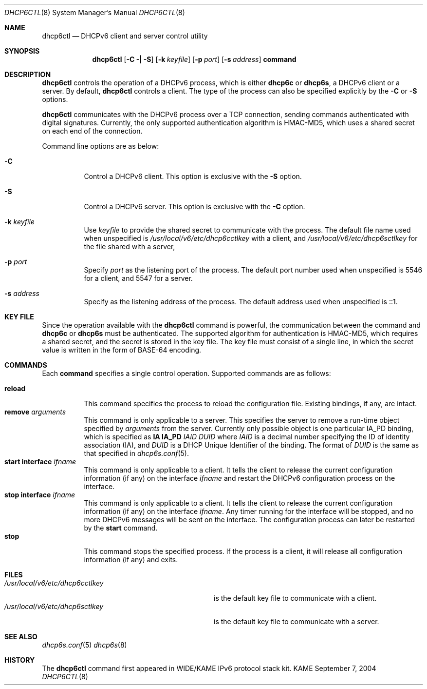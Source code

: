 .\"	$KAME: dhcp6ctl.8,v 1.1 2004/09/07 04:50:53 jinmei Exp $
.\"
.\" Copyright (C) 2004 WIDE Project.
.\" All rights reserved.
.\" 
.\" Redistribution and use in source and binary forms, with or without
.\" modification, are permitted provided that the following conditions
.\" are met:
.\" 1. Redistributions of source code must retain the above copyright
.\"    notice, this list of conditions and the following disclaimer.
.\" 2. Redistributions in binary form must reproduce the above copyright
.\"    notice, this list of conditions and the following disclaimer in the
.\"    documentation and/or other materials provided with the distribution.
.\" 3. Neither the name of the project nor the names of its contributors
.\"    may be used to endorse or promote products derived from this software
.\"    without specific prior written permission.
.\" 
.\" THIS SOFTWARE IS PROVIDED BY THE PROJECT AND CONTRIBUTORS ``AS IS'' AND
.\" ANY EXPRESS OR IMPLIED WARRANTIES, INCLUDING, BUT NOT LIMITED TO, THE
.\" IMPLIED WARRANTIES OF MERCHANTABILITY AND FITNESS FOR A PARTICULAR PURPOSE
.\" ARE DISCLAIMED.  IN NO EVENT SHALL THE PROJECT OR CONTRIBUTORS BE LIABLE
.\" FOR ANY DIRECT, INDIRECT, INCIDENTAL, SPECIAL, EXEMPLARY, OR CONSEQUENTIAL
.\" DAMAGES (INCLUDING, BUT NOT LIMITED TO, PROCUREMENT OF SUBSTITUTE GOODS
.\" OR SERVICES; LOSS OF USE, DATA, OR PROFITS; OR BUSINESS INTERRUPTION)
.\" HOWEVER CAUSED AND ON ANY THEORY OF LIABILITY, WHETHER IN CONTRACT, STRICT
.\" LIABILITY, OR TORT (INCLUDING NEGLIGENCE OR OTHERWISE) ARISING IN ANY WAY
.\" OUT OF THE USE OF THIS SOFTWARE, EVEN IF ADVISED OF THE POSSIBILITY OF
.\" SUCH DAMAGE.
.\"
.Dd September 7, 2004
.Dt DHCP6CTL 8
.Os KAME
.Sh NAME
.Nm dhcp6ctl
.Nd DHCPv6 client and server control utility
.\"
.Sh SYNOPSIS
.Nm
.Op Fl C \(ba Fl S
.Op Fl k Ar keyfile
.Op Fl p Ar port
.Op Fl s Ar address
.Ic command
.\"
.Sh DESCRIPTION
.Nm
controls the operation of a DHCPv6 process,
which is either
.Nm dhcp6c
or
.Nm dhcp6s ,
a DHCPv6 client or a server.
By default,
.Nm
controls a client.
The type of the process can also be specified explicitly by the
.Fl C
or
.Fl S
options.
.Pp
.Nm
communicates with the DHCPv6 process over a TCP connection,
sending commands authenticated with digital signatures.
Currently,
the only supported authentication algorithm is
HMAC-MD5,
which uses a shared secret on each end of the connection.
.Pp
Command line options are as below:
.Bl -tag -width indent
.\"
.It Fl C
Control a DHCPv6 client.
This option is exclusive with the
.Fl S
option.
.It Fl S
Control a DHCPv6 server.
This option is exclusive with the
.Fl C
option.
.It Fl k Ar keyfile
Use
.Ar keyfile
to provide the shared secret to communicate with the process.
The default file name used when unspecified is
.Pa /usr/local/v6/etc/dhcp6cctlkey
with a client,
and
.Pa /usr/local/v6/etc/dhcp6sctlkey
for the file shared with a server,

.It Fl p Ar port
Specify
.Ar port
as the listening port of the process.
The default port number used when unspecified is 5546 for a client,
and 5547 for a server.
.It Fl s Ar address
Specify
.A address
as the listening address of the process.
The default address used when unspecified is ::1.
.El
.\"
.Sh KEY FILE
Since the operation available with the
.Nm
command is powerful,
the communication between the command and
.Nm dhcp6c
or
.Nm dhcp6s
must be authenticated.
The supported algorithm for authentication is HMAC-MD5,
which requires a shared secret,
and the secret is stored in the key file.
The key file must consist of a single line, in which the secret value
is written in the form of BASE-64 encoding.
.\"
.Sh COMMANDS
Each
.Ic command
specifies a single control operation.
Supported commands are as follows:
.Pp
.Bl -tag -width Ds -compact
.It Xo
.Ic reload
.Xc
This command specifies the process to reload the configuration file.
Existing bindings, if any, are intact.
.It Xo
.Ic remove Ar arguments
.Xc
This command is only applicable to a server.
This specifies the server to remove a run-time object
specified by
.Ar arguments
from the server.
Currently only possible object is one particular IA_PD binding,
which is specified as
.Ic IA Ic IA_PD Ar IAID Ar DUID
where
.Ar IAID
is a decimal number specifying the ID of identity association (IA),
and
.Ar DUID
is a DHCP Unique Identifier of the binding.
The format of
.Ar DUID
is the same as that specified in
.Xr dhcp6s.conf 5 .
.It Xo
.Ic start Ic interface Ar ifname
.Xc
This command is only applicable to a client.
It tells the client to release the current configuration information
(if any) on the interface
.Ar ifname
and restart the DHCPv6 configuration process on the interface.
.It Xo
.Ic stop Ic interface Ar ifname
.Xc
This command is only applicable to a client.
It tells the client to release the current configuration information
(if any) on the interface
.Ar ifname .
Any timer running for the interface will be stopped,
and no more DHCPv6 messages will be sent on the interface.
The configuration process can later be restarted by the
.Ic start
command.
.It Xo
.Ic stop
.Xc
This command stops the specified process.
If the process is a client, it will release all configuration
information (if any) and exits.
.El
.\"
.Sh FILES
.Bl -tag -width /usr/local/v6/etc/dhcp6cctlkey -compact
.It Pa /usr/local/v6/etc/dhcp6cctlkey
is the default key file to communicate with a client.
.It Pa /usr/local/v6/etc/dhcp6sctlkey
is the default key file to communicate with a server.
.El
.\"
.Sh SEE ALSO
.Xr dhcp6s.conf 5
.Xr dhcp6s 8
.\"
.Sh HISTORY
The
.Nm
command first appeared in WIDE/KAME IPv6 protocol stack kit.
